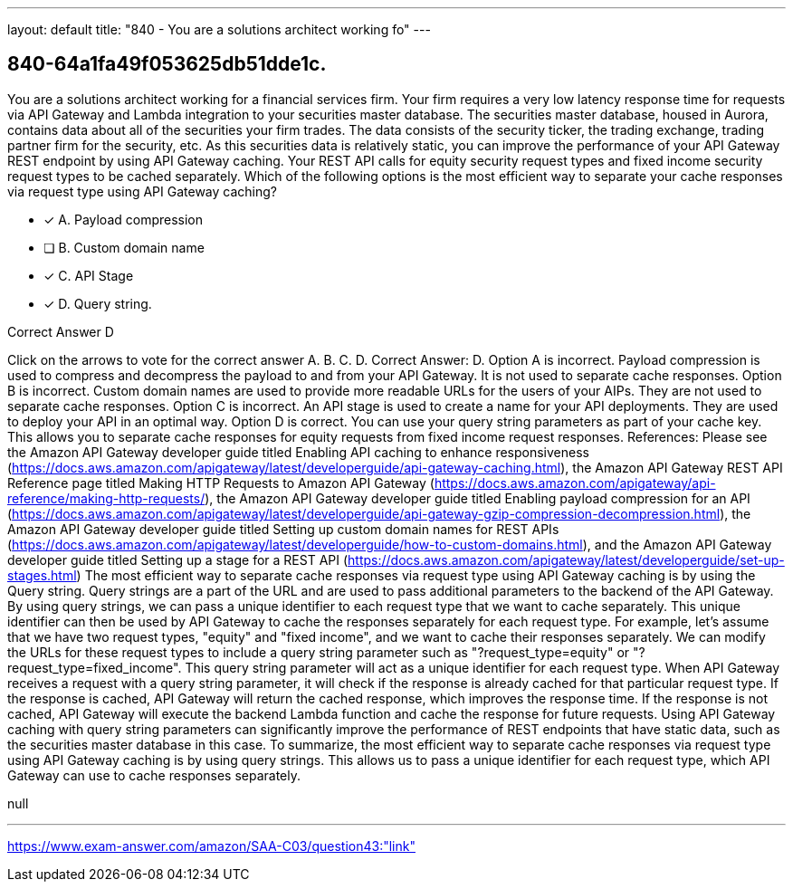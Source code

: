 ---
layout: default 
title: "840 - You are a solutions architect working fo"
---


[.question]
== 840-64a1fa49f053625db51dde1c.


****

[.query]
--
You are a solutions architect working for a financial services firm.
Your firm requires a very low latency response time for requests via API Gateway and Lambda integration to your securities master database.
The securities master database, housed in Aurora, contains data about all of the securities your firm trades.
The data consists of the security ticker, the trading exchange, trading partner firm for the security, etc.
As this securities data is relatively static, you can improve the performance of your API Gateway REST endpoint by using API Gateway caching.
Your REST API calls for equity security request types and fixed income security request types to be cached separately. Which of the following options is the most efficient way to separate your cache responses via request type using API Gateway caching?


--

[.list]
--
* [*] A. Payload compression
* [ ] B. Custom domain name
* [*] C. API Stage
* [*] D. Query string.

--
****

[.answer]
Correct Answer D

[.explanation]
--
Click on the arrows to vote for the correct answer
A.
B.
C.
D.
Correct Answer: D.
Option A is incorrect.
Payload compression is used to compress and decompress the payload to and from your API Gateway.
It is not used to separate cache responses.
Option B is incorrect.
Custom domain names are used to provide more readable URLs for the users of your AIPs.
They are not used to separate cache responses.
Option C is incorrect.
An API stage is used to create a name for your API deployments.
They are used to deploy your API in an optimal way.
Option D is correct.
You can use your query string parameters as part of your cache key.
This allows you to separate cache responses for equity requests from fixed income request responses.
References:
Please see the Amazon API Gateway developer guide titled Enabling API caching to enhance responsiveness (https://docs.aws.amazon.com/apigateway/latest/developerguide/api-gateway-caching.html),
the Amazon API Gateway REST API Reference page titled Making HTTP Requests to Amazon API Gateway (https://docs.aws.amazon.com/apigateway/api-reference/making-http-requests/),
the Amazon API Gateway developer guide titled Enabling payload compression for an API (https://docs.aws.amazon.com/apigateway/latest/developerguide/api-gateway-gzip-compression-decompression.html),
the Amazon API Gateway developer guide titled Setting up custom domain names for REST APIs (https://docs.aws.amazon.com/apigateway/latest/developerguide/how-to-custom-domains.html),
and the Amazon API Gateway developer guide titled Setting up a stage for a REST API (https://docs.aws.amazon.com/apigateway/latest/developerguide/set-up-stages.html)
The most efficient way to separate cache responses via request type using API Gateway caching is by using the Query string.
Query strings are a part of the URL and are used to pass additional parameters to the backend of the API Gateway. By using query strings, we can pass a unique identifier to each request type that we want to cache separately. This unique identifier can then be used by API Gateway to cache the responses separately for each request type.
For example, let's assume that we have two request types, "equity" and "fixed income", and we want to cache their responses separately. We can modify the URLs for these request types to include a query string parameter such as "?request_type=equity" or "?request_type=fixed_income". This query string parameter will act as a unique identifier for each request type.
When API Gateway receives a request with a query string parameter, it will check if the response is already cached for that particular request type. If the response is cached, API Gateway will return the cached response, which improves the response time. If the response is not cached, API Gateway will execute the backend Lambda function and cache the response for future requests.
Using API Gateway caching with query string parameters can significantly improve the performance of REST endpoints that have static data, such as the securities master database in this case.
To summarize, the most efficient way to separate cache responses via request type using API Gateway caching is by using query strings. This allows us to pass a unique identifier for each request type, which API Gateway can use to cache responses separately.
--

[.ka]
null

'''



https://www.exam-answer.com/amazon/SAA-C03/question43:"link"


